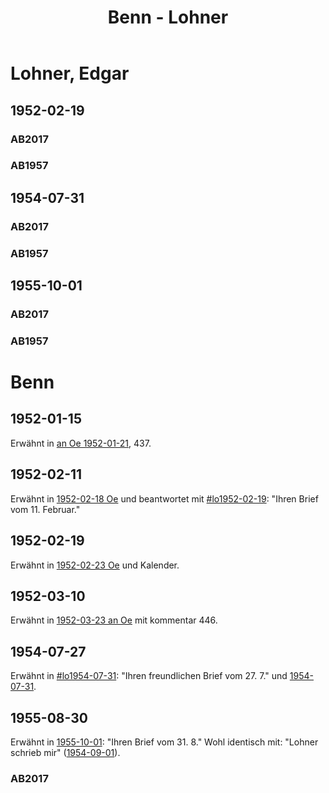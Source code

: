 #+STARTUP: content
#+STARTUP: showall
 #+STARTUP: showeverything
#+TITLE: Benn - Lohner

* Lohner, Edgar
:PROPERTIES:
:EMPF:     1
:FROM_All: Benn
:TO_All: Lohner, Edgar
:CUSTOM_ID: lohner_edgar_1919
:GEB: 1919
:TOD: 1975
:END:
** 1952-02-19
  :PROPERTIES:
  :CUSTOM_ID: lo1952-02-19
  :ORT:      Berlin
  :TRAD:     DLA/Lohner
  :END:
*** AB2017
    :PROPERTIES:
    :NR:       206
    :S:        252-55
    :AUSL:     
    :FAKS:     
    :S_KOM:    536-37
    :VORL:     
    :END:
*** AB1957
:PROPERTIES:
:S: 226-28
:AUSL: t
:S_KOM: 374-75
:END:
** 1954-07-31
  :PROPERTIES:
  :CUSTOM_ID: lo1954-07-31
  :ORT:      Berlin
  :TRAD:     DLA/Lohner
  :END:
*** AB2017
    :PROPERTIES:
    :NR:       252
    :S:        294-95
    :AUSL:     
    :FAKS:     
    :S_KOM:    565-66
    :VORL:     
    :END:
*** AB1957
:PROPERTIES:
:S: 274-75
:AUSL: 
:S_KOM:
:END:
** 1955-10-01
  :PROPERTIES:
  :CUSTOM_ID: lo1955-10-01
  :ORT:      Berlin
  :TRAD:     DLA/Lohner
  :END:
*** AB2017
    :PROPERTIES:
    :NR:       269
    :S:        308-09
    :AUSL:     
    :FAKS:     
    :S_KOM:    578-79
    :VORL:     
    :END:
*** AB1957
:PROPERTIES:
:S: 295-96
:AUSL: 
:S_KOM: 383
:END:
* Benn
:PROPERTIES:
:TO: Benn
:FROM: Lohner, Edgar
:END:
** 1952-01-15
   :PROPERTIES:
   :TRAD:    NB/DLA 
   :END:
Erwähnt in [[file:oelze.org::#oe1952-01-21][an Oe 1952-01-21]], 437.
** 1952-02-11
   :PROPERTIES:
   :TRAD:     
   :END:
Erwähnt in [[file:oelze.org::#oe1952-02-18][1952-02-18 Oe]] und beantwortet mit [[#lo1952-02-19]]: "Ihren
Brief vom 11. Februar."
** 1952-02-19
   :PROPERTIES:
   :TRAD:     
   :END:
Erwähnt in [[file:oelze.org::#oe1952-02-23][1952-02-23 Oe]] und Kalender.
** 1952-03-10
   :PROPERTIES:
   :CUSTOM_ID: lob1952-03-10
   :TRAD:     NB/DLA
   :END:
Erwähnt in [[file:oelze.org::#oe1952-03-23][1952-03-23 an Oe]] mit kommentar 446.
** 1954-07-27
   :PROPERTIES:
   :CUSTOM_ID: lob1954-07-27
   :TRAD:     NB/DLA
   :END:
Erwähnt in [[#lo1954-07-31]]: "Ihren freundlichen Brief vom 27. 7." und [[file:oelze.org::#oe1954-07-31][1954-07-31]].
** 1955-08-30
   :PROPERTIES:
   :CUSTOM_ID: lob1955-08-30
   :TRAD:     DLA/Benn
   :END:
Erwähnt in [[#lo1955-10-01][1955-10-01]]: "Ihren Brief vom 31. 8."  Wohl identisch
mit: "Lohner schrieb mir" ([[file:niedermayer.org::#ni1954-09-01][1954-09-01]]).
*** AB2017
    :PROPERTIES:
    :NR:       
    :S:        578 (kommentar zu nr. 269)
    :AUSL:     paraphrase mit zitat
    :FAKS:     
    :S_KOM:    578-79
    :VORL:     
    :END:
